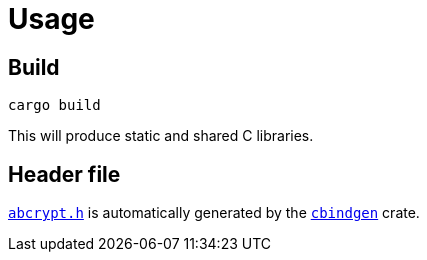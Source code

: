 // SPDX-FileCopyrightText: 2023 Shun Sakai
//
// SPDX-License-Identifier: CC-BY-4.0

= Usage
:cbindgen-crates-io: https://crates.io/crates/cbindgen

== Build

[source,shell]
----
cargo build
----

This will produce static and shared C libraries.

== Header file

xref:capi.adoc[`abcrypt.h`] is automatically generated by the
{cbindgen-crates-io}[`cbindgen`] crate.

